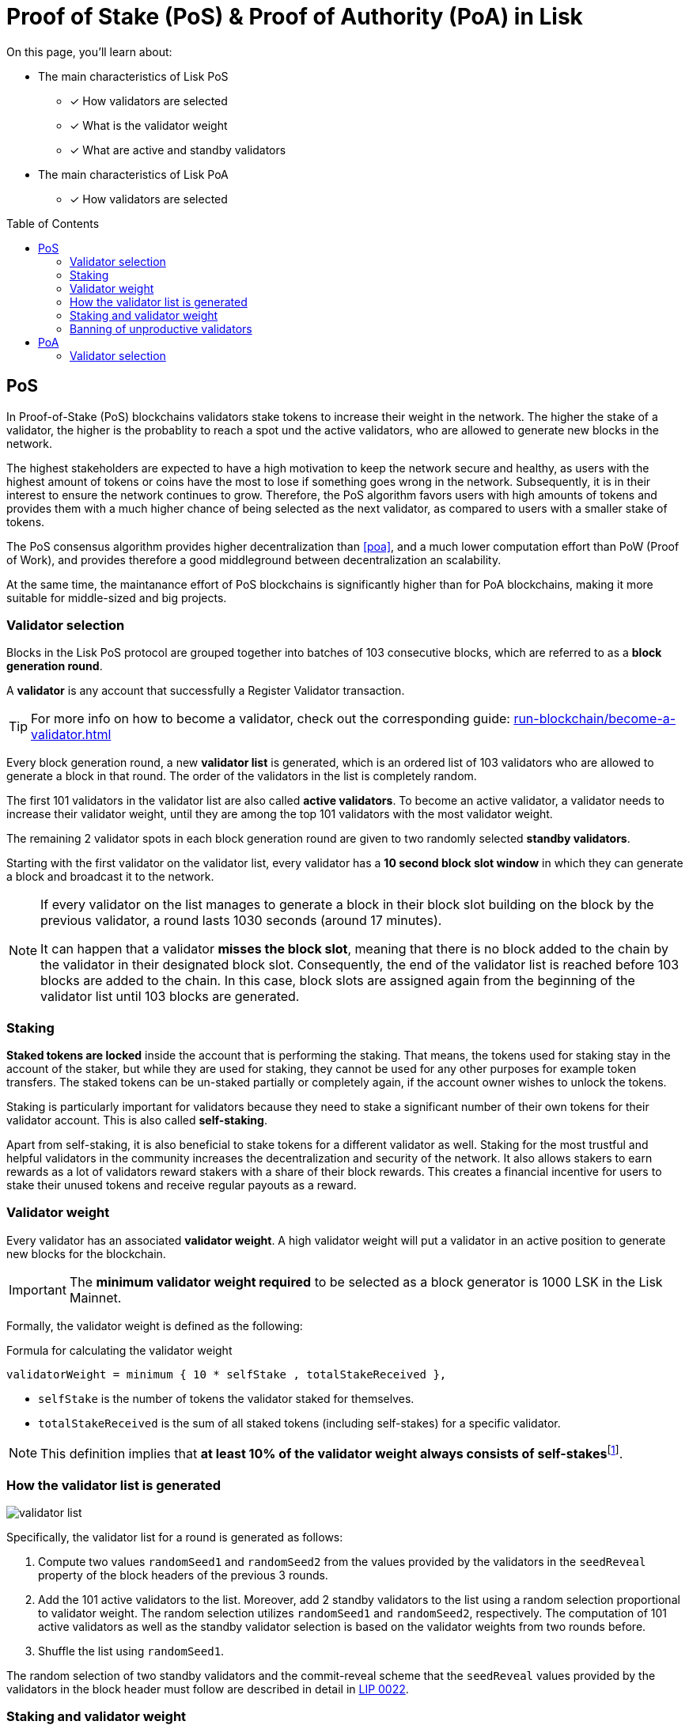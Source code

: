 = Proof of Stake (PoS) & Proof of Authority (PoA) in Lisk
:toc: preamble
// URLs
:url_lip23_weight: https://github.com/LiskHQ/lips/blob/main/proposals/lip-0023.md#new-delegate-weight
:url_github_lip_22: https://github.com/LiskHQ/lips/blob/master/proposals/lip-0022.md
:url_arxiv: https://arxiv.org/abs/1903.11434
:url_github_poa: https://github.com/ethereum/guide/blob/master/poa.md
//Project URLs
:url_blocks_genesis: understand-blockchain/index.adoc#genesis-block
:url_run_validator: run-blockchain/become-a-validator.adoc
:url_run_staking: run-blockchain/staking.adoc
// Footnotes
:fn_weight: footnote:weight[See {url_lip23_weight}[LIP23^] for more details about the validator weight calculation.]

====
On this page, you'll learn about:

* The main characteristics of Lisk PoS
** [x] How validators are selected
** [x] What is the validator weight
** [x] What are active and standby validators
* The main characteristics of Lisk PoA
** [x] How validators are selected
====

== PoS

In Proof-of-Stake (PoS) blockchains validators stake tokens to increase their weight in the network.
The higher the stake of a validator, the higher is the probablity to reach a spot und the active validators, who are allowed to generate new blocks in the network.

The highest stakeholders are expected to have a high motivation to keep the network secure and healthy, as users with the highest amount of tokens or coins have the most to lose if something goes wrong in the network.
Subsequently, it is in their interest to ensure the network continues to grow.
Therefore, the PoS algorithm favors users with high amounts of tokens and provides them with a much higher chance of being selected as the next validator, as compared to users with a smaller stake of tokens.

The PoS consensus algorithm provides higher decentralization than <<poa>>, and a much lower computation effort than PoW (Proof of Work), and provides therefore a good middleground between decentralization an scalability.

At the same time, the maintanance effort of PoS blockchains is significantly higher than for PoA blockchains, making it more suitable for middle-sized and big projects.

=== Validator selection

Blocks in the Lisk PoS protocol are grouped together into batches of 103 consecutive blocks, which are referred to as a *block generation round*.

A *validator* is any account that successfully a Register Validator transaction.

TIP: For more info on how to become a validator, check out the corresponding guide: xref:{url_run_validator}[]

Every block generation round, a new *validator list* is generated, which is an ordered list of 103 validators who are allowed to generate a block in that round.
The order of the validators in the list is completely random.

The first 101 validators in the validator list are also called *active validators*.
To become an active validator, a validator needs to increase their validator weight, until they are among the top 101 validators with the most validator weight.

The remaining 2 validator spots in each block generation round are given to two randomly selected *standby validators*.

Starting with the first validator on the validator list, every validator has a *10 second block slot window* in which they can generate a block and broadcast it to the network.

[NOTE]
====
If every validator on the list manages to generate a block in their block slot building on the block by the previous validator, a round lasts 1030 seconds (around 17 minutes).

It can happen that a validator *misses the block slot*, meaning that there is no block added to the chain by the validator in their designated block slot.
Consequently, the end of the validator list is reached before 103 blocks are added to the chain.
In this case, block slots are assigned again from the beginning of the validator list until 103 blocks are generated.
====

=== Staking
[#locked-tokens]
*Staked tokens are locked* inside the account that is performing the staking.
That means, the tokens used for staking stay in the account of the staker, but while they are used for staking, they cannot be used for any other purposes for example token transfers.
The staked tokens can be un-staked partially or completely again, if the account owner wishes to unlock the tokens.

[#self-stake]
Staking is particularly important for validators because they need to stake a significant number of their own tokens for their validator account.
This is also called *self-staking*.

Apart from self-staking, it is also beneficial to stake tokens for a different validator as well.
Staking for the most trustful and helpful validators in the community increases the decentralization and security of the network.
It also allows stakers to earn rewards as a lot of validators reward stakers with a share of their block rewards.
This creates a financial incentive for users to stake their unused tokens and receive regular payouts as a reward.

=== Validator weight

Every validator has an associated *validator weight*.
A high validator weight will put a validator in an active position to generate new blocks for the blockchain.

IMPORTANT: The *minimum validator weight required* to be selected as a block generator is 1000 LSK in the Lisk Mainnet.

Formally, the validator weight is defined as the following:

.Formula for calculating the validator weight
----
validatorWeight = minimum { 10 * selfStake , totalStakeReceived },
----

* `selfStake` is the number of tokens the validator staked for themselves.
* `totalStakeReceived` is the sum of all staked tokens (including self-stakes) for a specific validator.

NOTE: This definition implies that *at least 10% of the validator weight always consists of self-stakes*{fn_weight}.

=== How the validator list is generated

image::understand-blockchain/validator-list.jpeg[validator list]
Specifically, the validator list for a round is generated as follows:

. Compute two values `randomSeed1` and `randomSeed2` from the values provided by the validators in the `seedReveal` property of the block headers of the previous 3 rounds.
. Add the 101 active validators to the list.
Moreover, add 2 standby validators to the list using a random selection proportional to validator weight.
The random selection utilizes `randomSeed1` and `randomSeed2`, respectively.
The computation of 101 active validators as well as the standby validator selection is based on the validator weights from two rounds before.
. Shuffle the list using `randomSeed1`.

The random selection of two standby validators and the commit-reveal scheme that the `seedReveal` values provided by the validators in the block header must follow are described in detail in {url_github_lip_22}[LIP 0022^].

//TODO: Check context/relevance for below statement
////
During the bootstrap period defined in the xref:{url_blocks_genesis}[genesis block] the number of blocks per round and length of the validator list is still 103.
However, the Lisk PoS validator selection is not used.
Instead, the validator list is directly computed from the initial validators specified in the genesis block, repeating validators if needed, to obtain a list of length 103.
////
=== Staking and validator weight

By registering as validator, it is possible to *receive stakes* from other account for this validator.
Any account can stake for any validator using a Stake transaction.

TIP: For more info on how to stake tokens, check out the corresponding guide: xref:{url_run_staking}[]

NOTE: A stake that a validator account casts for themselves is called a *self-stake*.

Depending on the stakes, every validator has an associated *validator weight*, which is an indicator for the support for this validator in the network.
Formally, the validator weight is defined as the following:

----
minimum { 10 * selfStakes , totalStakes },
----

where `selfStakes` is the amount the validator voted for themselves, and `totalStakes` is the sum of all vote amounts (including self-stakes) for that specific validator.
This definition implies that the self-stakes are always at least 10 % of the validator weight and thus validators always have substantial skin in the game.

=== Banning of unproductive validators

As a fail-safe mechanism, a validator that does not generate blocks for an extended period of time is banned.
This is to avoid the situation where a validator who is not running a node leads to frequent missed block slots.
More specifically, a validator is banned in case they miss 50 consecutive blocks, and the height of the last block they generated differs by more than 260,000 from the current height of the chain (the block is 30 days old).
As soon as a validator is banned, they are excluded from the validator weight snapshots used for the validator list computation.
The ban is permanent, but the validator account holder can move their funds to a different account and register a new validator.

== PoA

In Proof-of-Authority (PoA) blockchains only a pre-defined set of validators, called the authorities, can propose blocks and they are selected based on off-chain information such as their reputation or identity.
It trades the decentralization of the network (arbitrarily selected authorities) for efficiency and performance.
This mechanism was first proposed by {url_github_poa}[Gavin Wood in 2015^].

A PoA blockchain is especially attractive for small projects or blockchain apps where the project owners are expected to run the network nodes.
Due to the simplicity of its validator selection algorithm, it is also suitable for applications where a high transaction per second throughput is important.

=== Validator selection